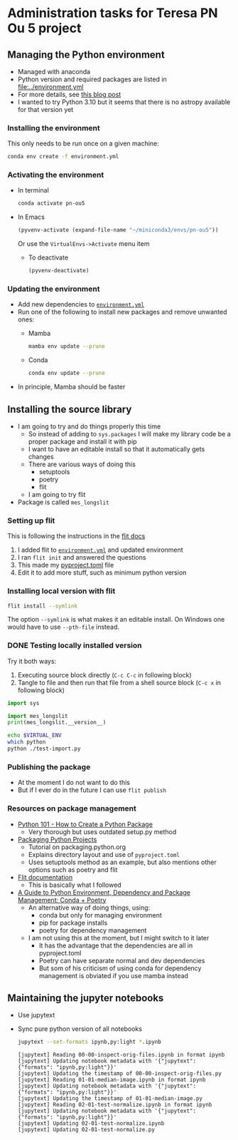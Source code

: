 * Administration tasks for Teresa PN Ou 5 project

** Managing the Python environment
+ Managed with anaconda
+ Python version and required packages are listed in [[file:../environment.yml]]
+ For more details, see [[https://haveagreatdata.com/posts/data-science-python-dependency-management/][this blog post]]
+ I wanted to try Python 3.10 but it seems that there is no astropy available for that version yet
*** Installing the environment
This only needs to be run once on a given machine:
#+begin_src sh :dir .. :eval no
  conda env create -f environment.yml 
#+end_src

*** Activating the environment
+ In terminal
  #+begin_src sh
    conda activate pn-ou5
  #+end_src
+ In Emacs
  #+begin_src emacs-lisp :results silent
    (pyvenv-activate (expand-file-name "~/miniconda3/envs/pn-ou5"))
  #+end_src
  Or use the ~VirtualEnvs->Activate~ menu item
  + To deactivate
    #+begin_src emacs-lisp :results silent
      (pyvenv-deactivate)
    #+end_src
*** Updating the environment
+ Add new dependencies to [[file:~/Dropbox/teresa-pn-ou5/environment.yml][~environment.yml~]]
+ Run one of the following to install new packages and remove unwanted ones:
  + Mamba
    #+begin_src sh
      mamba env update --prune
    #+end_src
  + Conda
    #+begin_src sh
      conda env update --prune
    #+end_src
+ In principle, Mamba should be faster

** Installing the source library
+ I am going to try and do things properly this time
  + So instead of adding to ~sys.packages~ I will make my library code be a proper package and install it with pip
  + I want to have an editable install so that it automatically gets changes
  + There are various ways of doing this
    + setuptools
    + poetry
    + flit
  + I am going to try flit
+ Package is called ~mes_longslit~


*** Setting up flit
This is following the instructions in the [[https://flit.readthedocs.io/en/latest/index.html][flit docs]]

1. I added flit to [[file:~/Dropbox/teresa-pn-ou5/environment.yml][~environment.yml~]] and updated environment
2. I ran ~flit init~ and answered the questions
3. This made my [[file:~/Dropbox/teresa-pn-ou5/pyproject.toml][pyproject.toml]] file
4. Edit it to add more stuff, such as minimum python version


*** Installing local version with flit
#+begin_src sh
  flit install --symlink
#+end_src
The option ~--symlink~ is what makes it an editable install.  On Windows one would have to use ~--pth-file~ instead.

*** DONE Testing locally installed version
CLOSED: [2021-11-01 Mon 20:01]

Try it both ways:
1. Executing source block directly (~C-c C-c~ in following block)
2. Tangle to file and then run that file from a shell source block (~C-c x~ in following block)

#+begin_src python :tangle test-import.py :results output verbatim
  import sys

  import mes_longslit
  print(mes_longslit.__version__)
#+end_src

#+RESULTS:
: 0.1

#+begin_src sh :results verbatim
  echo $VIRTUAL_ENV
  which python
  python ./test-import.py
#+end_src

#+RESULTS:
: /Users/will/miniconda3/envs/pn-ou5/
: /Users/will/miniconda3/envs/pn-ou5/bin/python
: 0.1


*** Publishing the package
+ At the moment I do not want to do this
+ But if I ever do in the future I can use ~flit publish~


*** Resources on package management
+ [[https://www.blog.pythonlibrary.org/2021/09/23/python-101-how-to-create-a-python-package/][Python 101 - How to Create a Python Package]]
  + Very thorough but uses outdated setup.py method
+ [[https://packaging.python.org/tutorials/packaging-projects/#configuring-metadata][Packaging Python Projects]]
  + Tutorial on packaging.python.org
  + Explains directory layout and use of ~pyproject.toml~
  + Uses setuptools method as an example, but also mentions other options such as poetry and flit
+ [[https://flit.readthedocs.io/en/latest/index.html][Flit documentation]]
  + This is basically what I followed
+ [[https://ealizadeh.com/blog/guide-to-python-env-pkg-dependency-using-conda-poetry][A Guide to Python Environment, Dependency and Package Management: Conda + Poetry]]
  + An alternative way of doing things, using:
    + conda but only for managing environment
    + pip for package installs
    + poetry for dependency management
  + I am not using this at the moment, but I might switch to it later
    + It has the advantage that the dependencies are all in pyproject.toml
    + Poetry can have separate normal and dev dependencies
    + But som of his criticism of using conda for dependency management is obviated if you use mamba instead 

** Maintaining the jupyter notebooks
+ Use jupytext
+ Sync pure python version of all notebooks
  #+begin_src sh :dir ../notebooks :results verbatim
    jupytext --set-formats ipynb,py:light *.ipynb
  #+end_src

  #+RESULTS:
  #+begin_example
  [jupytext] Reading 00-00-inspect-orig-files.ipynb in format ipynb
  [jupytext] Updating notebook metadata with '{"jupytext": {"formats": "ipynb,py:light"}}'
  [jupytext] Updating the timestamp of 00-00-inspect-orig-files.py
  [jupytext] Reading 01-01-median-image.ipynb in format ipynb
  [jupytext] Updating notebook metadata with '{"jupytext": {"formats": "ipynb,py:light"}}'
  [jupytext] Updating the timestamp of 01-01-median-image.py
  [jupytext] Reading 02-01-test-normalize.ipynb in format ipynb
  [jupytext] Updating notebook metadata with '{"jupytext": {"formats": "ipynb,py:light"}}'
  [jupytext] Updating 02-01-test-normalize.ipynb
  [jupytext] Updating 02-01-test-normalize.py
  #+end_example

